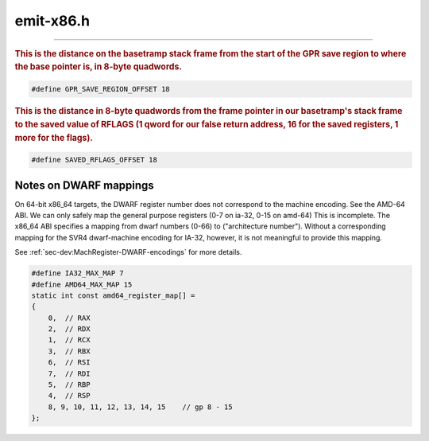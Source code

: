 .. _`sec:emit-x86.h`:

emit-x86.h
##########


.. cpp:class:: Emitterx86 : public Emitter

  .. cpp:function:: virtual ~Emitterx86()
  .. cpp:function:: virtual bool emitLoadRelativeSegReg(Dyninst::Register dest, Dyninst::Address offset, Dyninst::Register base, int size, codeGen &gen) = 0
  .. cpp:function:: virtual bool emitXorRegRM(Dyninst::Register dest, Dyninst::Register base, int disp, codeGen &gen) = 0
  .. cpp:function:: virtual bool emitXorRegReg(Dyninst::Register dest, Dyninst::Register base, codeGen &gen) = 0
  .. cpp:function:: virtual bool emitXorRegImm(Dyninst::Register dest, int imm, codeGen &gen) = 0
  .. cpp:function:: virtual bool emitXorRegSegReg(Dyninst::Register dest, Dyninst::Register base, int disp, codeGen &gen) = 0
  .. cpp:function:: virtual void emitLEA(Dyninst::Register base, Dyninst::Register index, unsigned int scale, int disp, Dyninst::Register dest, codeGen &gen) = 0
  .. cpp:function:: virtual bool emitCallInstruction(codeGen &, func_instance *, Dyninst::Register) = 0


.. cpp:class:: EmitterIA32 : public Emitterx86

  32-bit class declared here since its implementation is in both inst-x86.C and emit-x86.C

  .. cpp:function:: virtual ~EmitterIA32()
  .. cpp:member:: static const int mt_offset
  .. cpp:function:: codeBufIndex_t emitIf(Dyninst::Register expr_reg, Dyninst::Register target, RegControl rc, codeGen &gen)
  .. cpp:function:: void emitOp(unsigned opcode, Dyninst::Register dest, Dyninst::Register src1, Dyninst::Register src2, codeGen &gen)
  .. cpp:function:: void emitRelOp(unsigned op, Dyninst::Register dest, Dyninst::Register src1, Dyninst::Register src2, codeGen &gen, bool s)
  .. cpp:function:: void emitDiv(Dyninst::Register dest, Dyninst::Register src1, Dyninst::Register src2, codeGen &gen, bool s)
  .. cpp:function:: void emitOpImm(unsigned opcode1, unsigned opcode2, Dyninst::Register dest, Dyninst::Register src1, Dyninst::RegValue src2imm, codeGen &gen)
  .. cpp:function:: void emitRelOpImm(unsigned op, Dyninst::Register dest, Dyninst::Register src1, Dyninst::RegValue src2imm, codeGen &gen, bool s)
  .. cpp:function:: void emitTimesImm(Dyninst::Register dest, Dyninst::Register src1, Dyninst::RegValue src1imm, codeGen &gen)
  .. cpp:function:: void emitDivImm(Dyninst::Register dest, Dyninst::Register src1, Dyninst::RegValue src1imm, codeGen &gen, bool s)
  .. cpp:function:: void emitLoad(Dyninst::Register dest, Dyninst::Address addr, int size, codeGen &gen)
  .. cpp:function:: void emitLoadConst(Dyninst::Register dest, Dyninst::Address imm, codeGen &gen)
  .. cpp:function:: void emitLoadIndir(Dyninst::Register dest, Dyninst::Register addr_reg, int size, codeGen &gen)
  .. cpp:function:: bool emitCallRelative(Dyninst::Register, Dyninst::Address, Dyninst::Register, codeGen &)
  .. cpp:function:: bool emitLoadRelative(Dyninst::Register dest, Dyninst::Address offset, Dyninst::Register base, int size, codeGen &gen)
  .. cpp:function:: bool emitLoadRelativeSegReg(Dyninst::Register dest, Dyninst::Address offset, Dyninst::Register base, int size, codeGen &gen)
  .. cpp:function:: void emitLoadShared(opCode op, Dyninst::Register dest, const image_variable *var, bool is_local, int size, codeGen &gen, Dyninst::Address offset)
  .. cpp:function:: void emitLoadFrameAddr(Dyninst::Register dest, Dyninst::Address offset, codeGen &gen)
  .. cpp:function:: void emitLoadOrigFrameRelative(Dyninst::Register dest, Dyninst::Address offset, codeGen &gen)
  .. cpp:function:: void emitLoadOrigRegRelative(Dyninst::Register dest, Dyninst::Address offset, Dyninst::Register base, codeGen &gen, bool store)
  .. cpp:function:: void emitLoadOrigRegister(Dyninst::Address register_num, Dyninst::Register dest, codeGen &gen)
  .. cpp:function:: void emitStoreOrigRegister(Dyninst::Address register_num, Dyninst::Register dest, codeGen &gen)
  .. cpp:function:: void emitStore(Dyninst::Address addr, Dyninst::Register src, int size, codeGen &gen)
  .. cpp:function:: void emitStoreIndir(Dyninst::Register addr_reg, Dyninst::Register src, int size, codeGen &gen)
  .. cpp:function:: void emitStoreFrameRelative(Dyninst::Address offset, Dyninst::Register src, Dyninst::Register scratch, int size, codeGen &gen)
  .. cpp:function:: void emitStoreRelative(Dyninst::Register source, Dyninst::Address offset, Dyninst::Register base, int size, codeGen &gen)
  .. cpp:function:: void emitStoreShared(Dyninst::Register source, const image_variable *var, bool is_local, int size, codeGen &gen)
  .. cpp:function:: bool clobberAllFuncCall(registerSpace *rs, func_instance *callee)
  .. cpp:function:: void setFPSaveOrNot(const int *liveFPReg, bool saveOrNot)
  .. cpp:function:: virtual Dyninst::Register emitCall(opCode op, codeGen &gen, const std::vector<AstNodePtr> &operands, bool noCost, func_instance *callee)

    We can overload this for the statdyn case

  .. cpp:function:: int emitCallParams(codeGen &gen, const std::vector<AstNodePtr> &operands, func_instance *target, std::vector<Dyninst::Register> &extra_saves, bool noCost)
  .. cpp:function:: bool emitCallCleanup(codeGen &gen, func_instance *target, int frame_size, std::vector<Dyninst::Register> &extra_saves)
  .. cpp:function:: void emitGetRetVal(Dyninst::Register dest, bool addr_of, codeGen &gen)
  .. cpp:function:: void emitGetRetAddr(Dyninst::Register dest, codeGen &gen)
  .. cpp:function:: void emitGetParam(Dyninst::Register dest, Dyninst::Register param_num, instPoint::Type pt_type, opCode op, bool addr_of, codeGen &gen)
  .. cpp:function:: void emitASload(int ra, int rb, int sc, long imm, Dyninst::Register dest, int stackShift, codeGen &gen)
  .. cpp:function:: void emitCSload(int ra, int rb, int sc, long imm, Dyninst::Register dest, codeGen &gen)
  .. cpp:function:: void emitPushFlags(codeGen &gen)
  .. cpp:function:: void emitRestoreFlags(codeGen &gen, unsigned offset)
  .. cpp:function:: void emitRestoreFlagsFromStackSlot(codeGen &gen)
  .. cpp:function:: void emitStackAlign(int offset, codeGen &gen)

    Moves stack pointer by offset and aligns it to ``IA32_STACK_ALIGNMENT``
    with the following sequence:

    .. code:: console

         lea    -off(%esp) => %esp           # move %esp down
         mov    %eax => saveSlot1(%esp)      # save %eax onto stack
         lahf                                # save %eflags byte into %ah
         seto   %al                          # save overflow flag into %al
         mov    %eax => saveSlot2(%esp)      # save flags %eax onto stack
         lea    off(%esp) => %eax            # store original %esp in %eax
         and    -$IA32_STACK_ALIGNMENT,%esp  # align %esp
         mov    %eax => (%esp)               # store original %esp on stack
         mov    -off+saveSlot2(%eax) => %eax # restore flags %eax from stack
         add    $0x7f,%al                    # restore overflow flag from %al
         sahf                                # restore %eflags byte from %ah
         mov    (%esp) => %eax               # re-load old %esp into %eax to ...
         mov    -off+saveSlot1(%eax) => %eax # ... restore %eax from stack

    This sequence has three important properties:

     - It never *directly* writes to memory below %esp.  It always begins
       by moving %esp down, then writing to locations above it.  This way,
       if the kernel decides to interrupt, it won't stomp all over our
       values before we get a chance to use them.
     - It is designed to support easy de-allocation of this space by
       ending with %esp pointing to where we stored the original %esp.
     - Care has been taken to properly restore both %eax and %eflags
       by using "lea" instead of "add" or "sub," and saving the necessary
       flags around the "and" instruction.

    Saving of the flags register can be skipped if the register is not live.

  .. cpp:function:: bool emitBTSaves(baseTramp *bt, codeGen &gen)
  .. cpp:function:: bool emitBTRestores(baseTramp *bt, codeGen &gen)
  .. cpp:function:: void emitLoadEffectiveAddress(Dyninst::Register base, Dyninst::Register index, unsigned int scale, int disp, Dyninst::Register dest, codeGen &gen)
  .. cpp:function:: void emitStoreImm(Dyninst::Address addr, int imm, codeGen &gen, bool noCost)
  .. cpp:function:: void emitAddSignedImm(Dyninst::Address addr, int imm, codeGen &gen, bool noCost)
  .. cpp:function:: int Register_DWARFtoMachineEnc(int n)
  .. cpp:function:: bool emitPush(codeGen &gen, Dyninst::Register pushee)
  .. cpp:function:: bool emitPop(codeGen &gen, Dyninst::Register popee)
  .. cpp:function:: bool emitAdjustStackPointer(int index, codeGen &gen)
  .. cpp:function:: bool emitMoveRegToReg(Dyninst::Register src, Dyninst::Register dest, codeGen &gen)
  .. cpp:function:: bool emitMoveRegToReg(registerSlot* src, registerSlot* dest, codeGen& gen)
  .. cpp:function:: void emitLEA(Dyninst::Register base, Dyninst::Register index, unsigned int scale, int disp, Dyninst::Register dest, codeGen &gen)
  .. cpp:function:: bool emitXorRegRM(Dyninst::Register dest, Dyninst::Register base, int disp, codeGen &gen)
  .. cpp:function:: bool emitXorRegReg(Dyninst::Register dest, Dyninst::Register base, codeGen &gen)
  .. cpp:function:: bool emitXorRegImm(Dyninst::Register dest, int imm, codeGen &gen)
  .. cpp:function:: bool emitXorRegSegReg(Dyninst::Register dest, Dyninst::Register base, int disp, codeGen &gen)
  .. cpp:function:: protected virtual bool emitCallInstruction(codeGen &gen, func_instance *target, Dyninst::Register ret) = 0


.. cpp:class:: EmitterIA32Dyn : public EmitterIA32

  .. cpp:function:: ~EmitterIA32Dyn()
  .. cpp:function:: protected bool emitCallInstruction(codeGen &gen, func_instance *target, Dyninst::Register ret)


.. cpp:class:: EmitterIA32Stat : public EmitterIA32

  .. cpp:function:: ~EmitterIA32Stat()
  .. cpp:function:: virtual bool emitPLTCall(func_instance *dest, codeGen &gen)
  .. cpp:function:: virtual bool emitPLTJump(func_instance *dest, codeGen &gen)
  .. cpp:function:: protected bool emitCallInstruction(codeGen &gen, func_instance *target, Dyninst::Register ret)


.. cpp:var:: extern EmitterIA32Dyn emitterIA32Dyn
.. cpp:var:: extern EmitterIA32Stat emitterIA32Stat

.. cpp:function:: void emitMovRegToReg64(Register dest, Register src, bool is_64, codeGen &gen)
.. cpp:function:: void emitMovPCRMToReg64(Register dest, int offset, int size, codeGen &gen)
.. cpp:function:: void emitMovImmToReg64(Register dest, long imm, bool is_64, codeGen &gen)
.. cpp:function:: void emitPushReg64(Register src, codeGen &gen)
.. cpp:function:: void emitPopReg64(Register dest, codeGen &gen)
.. cpp:function:: void emitMovImmToRM64(Register base, int disp, int imm, codeGen &gen)
.. cpp:function:: void emitAddMem64(Address addr, int imm, codeGen &gen)
.. cpp:function:: void emitAddRM64(Address addr, int imm, codeGen &gen)
.. cpp:function:: void emitOpRegImm64(unsigned opcode, unsigned opcode_ext, Register rm_reg, int imm, bool is_64, codeGen &gen)


.. cpp:class:: EmitterAMD64 : public Emitterx86

  .. cpp:function:: virtual ~EmitterAMD64()
  .. cpp:member:: static const int mt_offset
  .. cpp:function:: codeBufIndex_t emitIf(Register expr_reg, Register target, RegControl rc, codeGen &gen)
  .. cpp:function:: void emitOp(unsigned op, Register dest, Register src1, Register src2, codeGen &gen)
  .. cpp:function:: void emitRelOp(unsigned op, Register dest, Register src1, Register src2, codeGen &gen, bool s)
  .. cpp:function:: void emitDiv(Register dest, Register src1, Register src2, codeGen &gen, bool s)
  .. cpp:function:: void emitOpImm(unsigned opcode1, unsigned opcode2, Register dest, Register src1, RegValue src2imm, codeGen &gen)
  .. cpp:function:: void emitRelOpImm(unsigned op, Register dest, Register src1, RegValue src2imm, codeGen &gen, bool s)
  .. cpp:function:: void emitTimesImm(Register dest, Register src1, RegValue src1imm, codeGen &gen)
  .. cpp:function:: void emitDivImm(Register dest, Register src1, RegValue src1imm, codeGen &gen, bool s)
  .. cpp:function:: void emitLoad(Register dest, Address addr, int size, codeGen &gen)
  .. cpp:function:: void emitLoadConst(Register dest, Address imm, codeGen &gen)
  .. cpp:function:: void emitLoadIndir(Register dest, Register addr_reg, int size, codeGen &gen)
  .. cpp:function:: bool emitCallRelative(Register, Address, Register, codeGen &)
  .. cpp:function:: bool emitLoadRelative(Register dest, Address offset, Register base, int size, codeGen &gen)
  .. cpp:function:: bool emitLoadRelativeSegReg(Register dest, Address offset, Register base, int size, codeGen &gen)
  .. cpp:function:: void emitLoadFrameAddr(Register dest, Address offset, codeGen &gen)
  .. cpp:function:: void emitLoadOrigFrameRelative(Register dest, Address offset, codeGen &gen)
  .. cpp:function:: void emitLoadOrigRegRelative(Register dest, Address offset, Register base, codeGen &gen, bool store)
  .. cpp:function:: void emitLoadOrigRegister(Address register_num, Register dest, codeGen &gen)
  .. cpp:function:: void emitLoadShared(opCode op, Register dest, const image_variable *var, bool is_local, int size, codeGen &gen, Address offset)
  .. cpp:function:: void emitStoreOrigRegister(Address register_num, Register dest, codeGen &gen)
  .. cpp:function:: void emitStore(Address addr, Register src, int size, codeGen &gen)
  .. cpp:function:: void emitStoreIndir(Register addr_reg, Register src, int size, codeGen &gen)
  .. cpp:function:: void emitStoreFrameRelative(Address offset, Register src, Register scratch, int size, codeGen &gen)
  .. cpp:function:: void emitStoreRelative(Register source, Address offset, Register base, int size, codeGen &gen)
  .. cpp:function:: void emitStoreShared(Register source, const image_variable *var, bool is_local, int size, codeGen &gen)
  .. cpp:function:: bool clobberAllFuncCall(registerSpace *rs, func_instance *callee)

    Recursive function that goes to where our instrumentation is calling to figure out what registers
    are clobbered there, and in any function that it calls, to a certain depth ... at which point we
    clobber everything

    Update-12/06, njr, since we're going to a cached system we are just going to
    look at the first level and not do recursive, since we would have to also store and reexamine every
    call out instead of doing it on the fly like before.

  .. cpp:function:: void setFPSaveOrNot(const int *liveFPReg, bool saveOrNot)
  .. cpp:function:: virtual Register emitCall(opCode op, codeGen &gen, const std::vector<AstNodePtr> &operands, bool noCost, func_instance *callee)

    See comment on 32-bit emitCall

  .. cpp:function:: void emitGetRetVal(Register dest, bool addr_of, codeGen &gen)

    FIXME: comment here on the stack layout

  .. cpp:function:: void emitGetRetAddr(Register dest, codeGen &gen)
  .. cpp:function:: void emitGetParam(Register dest, Register param_num, instPoint::Type pt_type, opCode op, bool addr_of, codeGen &gen)
  .. cpp:function:: void emitASload(int ra, int rb, int sc, long imm, Register dest, int stackShift, codeGen &gen)
  .. cpp:function:: void emitCSload(int ra, int rb, int sc, long imm, Register dest, codeGen &gen)
  .. cpp:function:: void emitPushFlags(codeGen &gen)
  .. cpp:function:: void emitRestoreFlags(codeGen &gen, unsigned offset)
  .. cpp:function:: void emitRestoreFlagsFromStackSlot(codeGen &gen)
  .. cpp:function:: void emitStackAlign(int offset, codeGen &gen)

    Moves stack pointer by offset and aligns it to AMD64_STACK_ALIGNMENT
    with the following sequence:

    .. code:: console

        lea    -off(%rsp) => %rsp           # move %rsp down
        mov    %rax => saveSlot1(%rsp)      # save %rax onto stack
        lahf                                # save %rflags byte into %ah
        seto   %al                          # save overflow flag into %al
        mov    %rax => saveSlot2(%rsp)      # save flags %rax onto stack
        lea    off(%rsp) => %rax            # store original %rsp in %rax
        and    -$AMD64_STACK_ALIGNMENT,%rsp # align %rsp
        mov    %rax => (%rsp)               # store original %rsp on stack
        mov    -off+saveSlot2(%rax) => %rax # restore flags %rax from stack
        add    $0x7f,%al                    # restore overflow flag from %al
        sahf                                # restore %rflags byte from %ah
        mov    (%rsp) => %rax               # re-load old %rsp into %rax to ...
        mov    -off+saveSlot1(%rax) => %rax # ... restore %rax from stack

    This sequence has four important properties:

    - It never writes to memory within offset bytes below the original
      %rsp.  This is to make it compatible with red zone skips.
    - It never *directly* writes to memory below %rsp.  It always begins
      by moving %rsp down, then writing to locations above it.  This way,
      if the kernel decides to interrupt, it won't stomp all over our
      values before we get a chance to use them.
    - It is designed to support easy de-allocation of this space by
      ending with %rsp pointing to where we stored the original %rsp.
    - Care has been taken to properly restore both %eax and %eflags
      by using "lea" instead of "add" or "sub," and saving the necessary
      flags around the "and" instruction.

    Saving of the flags register can be skipped if the register is not live.

  .. cpp:function:: bool emitBTSaves(baseTramp *bt, codeGen &gen)
  .. cpp:function:: bool emitBTRestores(baseTramp *bt, codeGen &gen)
  .. cpp:function:: void emitStoreImm(Address addr, int imm, codeGen &gen, bool noCost)
  .. cpp:function:: void emitAddSignedImm(Address addr, int imm, codeGen &gen, bool noCost)
  .. cpp:function:: int Register_DWARFtoMachineEnc(int n)

    The DWARF register numbering does not correspond to the architecture's register encoding for 64-bit target binaries only.
    This method maps the number that DWARF reports for a register to the actualregister number.

  .. cpp:function:: bool emitPush(codeGen &gen, Register pushee)
  .. cpp:function:: bool emitPop(codeGen &gen, Register popee)
  .. cpp:function:: bool emitAdjustStackPointer(int index, codeGen &gen)
  .. cpp:function:: bool emitMoveRegToReg(Register src, Register dest, codeGen &gen)
  .. cpp:function:: bool emitMoveRegToReg(registerSlot *src, registerSlot *dest, codeGen &gen)
  .. cpp:function:: void emitLEA(Register base, Register index, unsigned int scale, int disp, Register dest, codeGen &gen)
  .. cpp:function:: bool emitXorRegRM(Register dest, Register base, int disp, codeGen &gen)
  .. cpp:function:: bool emitXorRegReg(Register dest, Register base, codeGen &gen)
  .. cpp:function:: bool emitXorRegImm(Register dest, int imm, codeGen &gen)
  .. cpp:function:: bool emitXorRegSegReg(Register dest, Register base, int disp, codeGen &gen)
  .. cpp:function:: protected virtual bool emitCallInstruction(codeGen &gen, func_instance *target, Register ret) = 0


.. cpp:function:: static void emitOpMemImm64(unsigned opcode, unsigned opcode_ext, Register base, int imm, bool is_64, codeGen &gen)

  operation on memory location specified with a base register (does not work for RSP, RBP, R12, R13)


.. cpp:class:: EmitterAMD64Dyn : public EmitterAMD64

  .. cpp:function:: ~EmitterAMD64Dyn()
  .. cpp:function:: bool emitCallInstruction(codeGen &gen, func_instance *target, Register ret)

.. cpp:class:: EmitterAMD64Stat : public EmitterAMD64

  .. cpp:function:: ~EmitterAMD64Stat()
  .. cpp:function:: virtual bool emitPLTCall(func_instance *dest, codeGen &gen)
  .. cpp:function:: virtual bool emitPLTJump(func_instance *dest, codeGen &gen)
  .. cpp:function:: bool emitCallInstruction(codeGen &gen, func_instance *target, Register ret)


.. cpp:var:: extern EmitterAMD64Dyn emitterAMD64Dyn
.. cpp:var:: extern EmitterAMD64Stat emitterAMD64Stat

......

.. rubric::
  This is the distance on the basetramp stack frame from the start of the GPR save region
  to where the base pointer is, in 8-byte quadwords.

.. code:: c

  #define GPR_SAVE_REGION_OFFSET 18

.. rubric::
  This is the distance in 8-byte quadwords from the frame pointer in our basetramp's stack frame to
  the saved value of RFLAGS (1 qword for our false return address, 16 for the saved registers, 1 more
  for the flags).

.. code:: c

  #define SAVED_RFLAGS_OFFSET 18



Notes on DWARF mappings
***********************

On 64-bit x86_64 targets, the DWARF register number does not correspond to the machine encoding. See
the AMD-64 ABI. We can only safely map the general purpose registers (0-7 on ia-32, 0-15 on amd-64)
This is incomplete. The x86_64 ABI specifies a mapping from dwarf numbers (0-66) to ("architecture
number"). Without a corresponding mapping for the SVR4 dwarf-machine encoding for IA-32, however, it
is not meaningful to provide this mapping.

See :ref:`sec-dev:MachRegister-DWARF-encodings` for more details.


.. code:: c

  #define IA32_MAX_MAP 7
  #define AMD64_MAX_MAP 15
  static int const amd64_register_map[] =
  {
      0,  // RAX
      2,  // RDX
      1,  // RCX
      3,  // RBX
      6,  // RSI
      7,  // RDI
      5,  // RBP
      4,  // RSP
      8, 9, 10, 11, 12, 13, 14, 15    // gp 8 - 15
  };
